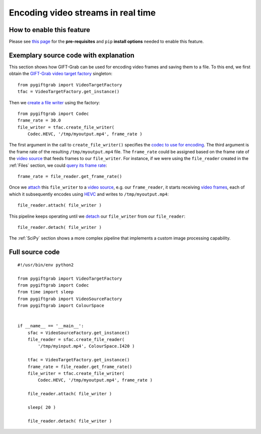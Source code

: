 .. _Encoding:

Encoding video streams in real time
===================================

How to enable this feature
^^^^^^^^^^^^^^^^^^^^^^^^^^

Please see `this page`_ for the **pre-requisites** and ``pip`` **install options** needed to enable this feature.

.. _`this page`: https://github.com/gift-surg/GIFT-Grab/blob/master/doc/pypi.md#writing-video-files

Exemplary source code with explanation
^^^^^^^^^^^^^^^^^^^^^^^^^^^^^^^^^^^^^^

This section shows how GIFT-Grab can be used for encoding video frames and saving them to a file.
To this end, we first obtain the `GIFT-Grab video target factory`_ singleton: ::

    from pygiftgrab import VideoTargetFactory
    tfac = VideoTargetFactory.get_instance()

.. _`GIFT-Grab video target factory`: https://codedocs.xyz/gift-surg/GIFT-Grab/classgg_1_1_video_target_factory.html#details

Then we `create a file writer`_ using the factory: ::

    from pygiftgrab import Codec
    frame_rate = 30.0
    file_writer = tfac.create_file_writer(
        Codec.HEVC, '/tmp/myoutput.mp4', frame_rate )

.. _`create a file writer`: https://codedocs.xyz/gift-surg/GIFT-Grab/classgg_1_1_video_target_factory.html#adacfc7db06b4a0fa924b269a9a22af08

The first argument in the call to ``create_file_writer()`` specifies the `codec to use for encoding`_.
The third argument is the frame rate of the resulting ``/tmp/myoutput.mp4`` file.
The ``frame_rate`` could be assigned based on the frame rate of the `video source`_ that feeds frames to our ``file_writer``.
For instance, if we were using the ``file_reader`` created in the :ref:`Files` section, we could `query its frame rate`_: ::

    frame_rate = file_reader.get_frame_rate()

.. _`query its frame rate`: https://codedocs.xyz/gift-surg/GIFT-Grab/class_i_video_source.html#a44096924cbcb7af81285a2ab6dd38f7f
.. _`codec to use for encoding`: https://codedocs.xyz/gift-surg/GIFT-Grab/namespacegg.html#a0d9545742253419d218d627ead459d3b

Once we `attach`_ this ``file_writer`` to a `video source`_, e.g. our ``frame_reader``, it starts receiving `video frames`_, each of which it subsequently encodes using HEVC_ and writes to ``/tmp/myoutput.mp4``: ::

    file_reader.attach( file_writer )

.. _attach: https://codedocs.xyz/gift-surg/GIFT-Grab/classgg_1_1_i_observable.html#a38b52081b221dc476aa9c2ba32774a2d
.. _`video source`: https://codedocs.xyz/gift-surg/GIFT-Grab/class_i_video_source.html
.. _`video frames`: https://codedocs.xyz/gift-surg/GIFT-Grab/classgg_1_1_video_frame.html
.. _HEVC: https://github.com/gift-surg/GIFT-Grab/blob/master/doc/pypi.md#hevc

This pipeline keeps operating until we `detach`_ our ``file_writer`` from our ``file_reader``: ::

    file_reader.detach( file_writer )

.. _detach: https://codedocs.xyz/gift-surg/GIFT-Grab/classgg_1_1_i_observable.html#ada3f3062b7cd3fd5845dbef9d604ff5b

The :ref:`SciPy` section shows a more complex pipeline that implements a custom image processing capability.

Full source code
^^^^^^^^^^^^^^^^

::

    #!/usr/bin/env python2

    from pygiftgrab import VideoTargetFactory
    from pygiftgrab import Codec
    from time import sleep
    from pygiftgrab import VideoSourceFactory
    from pygiftgrab import ColourSpace


    if __name__ == '__main__':
        sfac = VideoSourceFactory.get_instance()
        file_reader = sfac.create_file_reader(
            '/tmp/myinput.mp4', ColourSpace.I420 )

        tfac = VideoTargetFactory.get_instance()
        frame_rate = file_reader.get_frame_rate()
        file_writer = tfac.create_file_writer(
            Codec.HEVC, '/tmp/myoutput.mp4', frame_rate )

        file_reader.attach( file_writer )

        sleep( 20 )

        file_reader.detach( file_writer )
